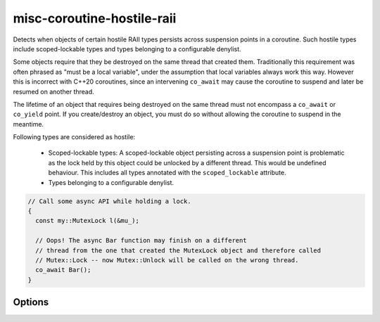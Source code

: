 .. title:: clang-tidy - misc-coroutine-hostile-raii

misc-coroutine-hostile-raii
===========================

Detects when objects of certain hostile RAII types persists across suspension
points in a coroutine. Such hostile types include scoped-lockable types and
types belonging to a configurable denylist.

Some objects require that they be destroyed on the same thread that created them.
Traditionally this requirement was often phrased as "must be a local variable",
under the assumption that local variables always work this way. However this is
incorrect with C++20 coroutines, since an intervening ``co_await`` may cause the
coroutine to suspend and later be resumed on another thread.

The lifetime of an object that requires being destroyed on the same thread must
not encompass a ``co_await`` or ``co_yield`` point. If you create/destroy an object,
you must do so without allowing the coroutine to suspend in the meantime.

Following types are considered as hostile:

 - Scoped-lockable types: A scoped-lockable object persisting across a suspension
   point is problematic as the lock held by this object could be unlocked by a
   different thread. This would be undefined behaviour.
   This includes all types annotated with the ``scoped_lockable`` attribute.

 - Types belonging to a configurable denylist.

.. code-block:: c++

  // Call some async API while holding a lock.
  {
    const my::MutexLock l(&mu_);

    // Oops! The async Bar function may finish on a different
    // thread from the one that created the MutexLock object and therefore called
    // Mutex::Lock -- now Mutex::Unlock will be called on the wrong thread.
    co_await Bar();
  }


Options
-------

.. option:: RAIITypesList

    A semicolon-separated list of qualified types which should not be allowed to
    persist across suspension points.
    Eg: ``my::lockable; a::b;::my::other::lockable;``
    The default value of this option is `"std::lock_guard;std::scoped_lock"`.
